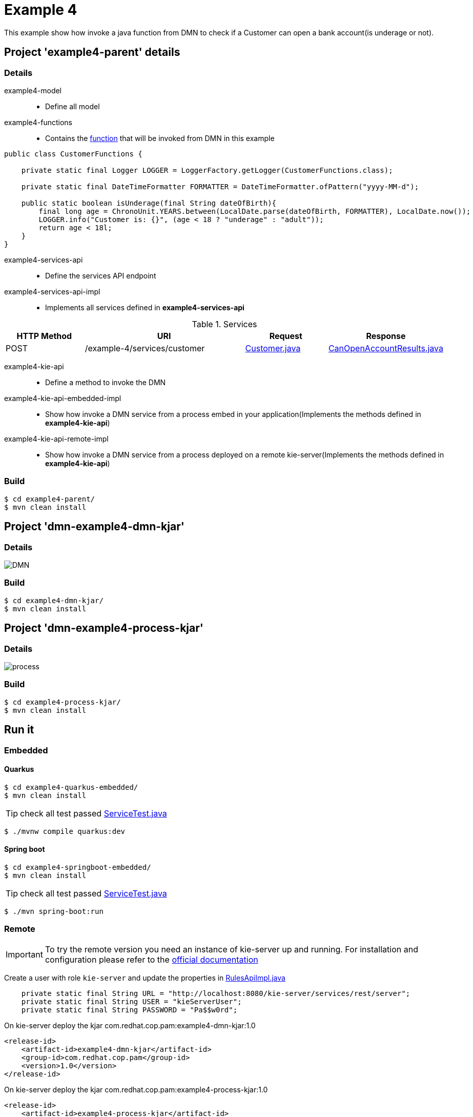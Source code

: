 = Example 4

This example show how invoke a java function from DMN to check if a Customer can open a bank account(is underage or not).

== Project 'example4-parent' details

=== Details

example4-model::
* Define all model
example4-functions::
* Contains the xref:example4-parent/example4-functions/src/main/java/com/redhat/cop/pam/example4/CustomerFunctions.java[function] that will be invoked from DMN in this example
```
public class CustomerFunctions {

    private static final Logger LOGGER = LoggerFactory.getLogger(CustomerFunctions.class);

    private static final DateTimeFormatter FORMATTER = DateTimeFormatter.ofPattern("yyyy-MM-d");

    public static boolean isUnderage(final String dateOfBirth){
        final long age = ChronoUnit.YEARS.between(LocalDate.parse(dateOfBirth, FORMATTER), LocalDate.now());
        LOGGER.info("Customer is: {}", (age < 18 ? "underage" : "adult"));
        return age < 18l;
    }
}
```

example4-services-api::
* Define the services API endpoint
example4-services-api-impl::
* Implements all services defined in *example4-services-api*

[cols="1,2,1,1", options="header"]
.Services
|===
|HTTP Method |URI |Request |Response

|POST
|/example-4/services/customer
|xref:example4-parent/example4-model/src/main/java/com/redhat/cop/pam/example4/Customer.java[Customer.java]
|xref:example4-parent/example4-model/src/main/java/com/redhat/cop/pam/example4/CanOpenAccountResults.java[CanOpenAccountResults.java]
|===

example4-kie-api::
* Define a method to invoke the DMN
example4-kie-api-embedded-impl::
* Show how invoke a DMN service from a process embed in your application(Implements the methods defined in *example4-kie-api*)
example4-kie-api-remote-impl::
* Show how invoke a DMN service from a process deployed on a remote kie-server(Implements the methods defined in *example4-kie-api*)

=== Build
```
$ cd example4-parent/
$ mvn clean install
```

== Project 'dmn-example4-dmn-kjar'

=== Details

image::images/DMN.png[]

=== Build
```
$ cd example4-dmn-kjar/
$ mvn clean install
```

== Project 'dmn-example4-process-kjar'

=== Details

image::images/process.png[]

=== Build
```
$ cd example4-process-kjar/
$ mvn clean install
```

== Run it

=== Embedded

==== Quarkus
```
$ cd example4-quarkus-embedded/
$ mvn clean install
```
TIP: check all test passed xref:example4-quarkus-embedded/src/test/java/com/redhat/cop/pam/example4/quarkus/ServiceTest.java[ServiceTest.java]
```
$ ./mvnw compile quarkus:dev
```

==== Spring boot
```
$ cd example4-springboot-embedded/
$ mvn clean install
```
TIP: check all test passed xref:example4-springboot-embedded/src/test/java/com/redhat/cop/pam/example4/springboot/ServiceTest.java[ServiceTest.java]
```
$ ./mvn spring-boot:run
```
=== Remote
IMPORTANT: To try the remote version you need an instance of kie-server up and running.
For installation and configuration please refer to the https://access.redhat.com/documentation/en-us/red_hat_process_automation_manager/7.7/[official documentation]

Create a user with role `kie-server` and update the properties in xref:example4-parent/example4-kie-api-remote-impl/src/main/java/com/redhat/cop/pam/example4/kie/api/impl/RulesApiImpl.java[RulesApiImpl.java]
```
    private static final String URL = "http://localhost:8080/kie-server/services/rest/server";
    private static final String USER = "kieServerUser";
    private static final String PASSWORD = "Pa$$w0rd";
```

On kie-server deploy the kjar com.redhat.cop.pam:example4-dmn-kjar:1.0
```
<release-id>
    <artifact-id>example4-dmn-kjar</artifact-id>
    <group-id>com.redhat.cop.pam</group-id>
    <version>1.0</version>
</release-id>
```
On kie-server deploy the kjar com.redhat.cop.pam:example4-process-kjar:1.0
```
<release-id>
    <artifact-id>example4-process-kjar</artifact-id>
    <group-id>com.redhat.cop.pam</group-id>
    <version>1.0</version>
</release-id>
```

==== Quarkus
```
$ cd example4-quarkus-remote/
$ mvn clean install
```
TIP: check all test passed xref:example4-quarkus-remote/src/test/java/com/redhat/cop/pam/example4/quarkus/ServiceTest.java[ServiceTest.java]
```
$ ./mvnw compile quarkus:dev
```

==== Spring boot
```
$ cd example4-springboot-remote/
$ mvn clean install
```
TIP: check all test passed xref:example4-springboot-remote/src/test/java/com/redhat/cop/pam/example4/springboot/ServiceTest.java[ServiceTest.java]
```
$ ./mvn spring-boot:run
```

== Try it
Using https://www.postman.com/[postman] import xref:postman-collections/example-4.postman_collection.json[example-4.postman_collection.json]

[cols="1,3,3,1", options="header"]
|===
|HTTP Method |URI |Request |Response

|POST
|http://localhost:8280/example-4/services/customer
|
```
{
    "name": "Donald",
    "surname" : "Duck",
    "dateOfBirth" : "1870-06-09"
}
```
|ALLOW

|POST
|http://localhost:8280/example-4/services/customer
|
```
{
    "name": "Young",
    "surname" : "Rossi",
    "dateOfBirth" : "2020-01-20"
}
```
|NOT_ALLOW
|===